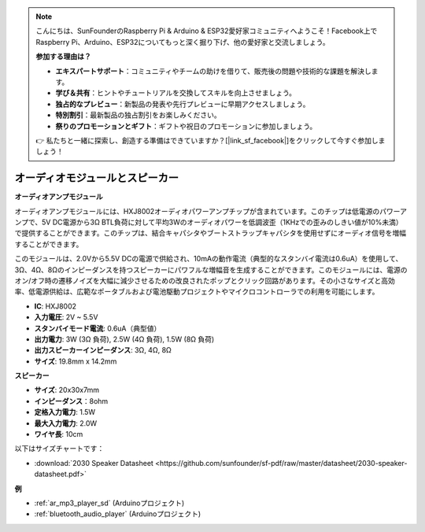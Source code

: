 .. note::

    こんにちは、SunFounderのRaspberry Pi & Arduino & ESP32愛好家コミュニティへようこそ！Facebook上でRaspberry Pi、Arduino、ESP32についてもっと深く掘り下げ、他の愛好家と交流しましょう。

    **参加する理由は？**

    - **エキスパートサポート**：コミュニティやチームの助けを借りて、販売後の問題や技術的な課題を解決します。
    - **学び＆共有**：ヒントやチュートリアルを交換してスキルを向上させましょう。
    - **独占的なプレビュー**：新製品の発表や先行プレビューに早期アクセスしましょう。
    - **特別割引**：最新製品の独占割引をお楽しみください。
    - **祭りのプロモーションとギフト**：ギフトや祝日のプロモーションに参加しましょう。

    👉 私たちと一緒に探索し、創造する準備はできていますか？[|link_sf_facebook|]をクリックして今すぐ参加しましょう！

.. _cpn_audio_speaker:

オーディオモジュールとスピーカー
================================

**オーディオアンプモジュール**

.. image:: img/audio_module.jpg
    :width: 500
    :align: center

オーディオアンプモジュールには、HXJ8002オーディオパワーアンプチップが含まれています。このチップは低電源のパワーアンプで、5V DC電源から3Ω BTL負荷に対して平均3Wのオーディオパワーを低調波歪（1KHzでの歪みのしきい値が10%未満）で提供することができます。このチップは、結合キャパシタやブートストラップキャパシタを使用せずにオーディオ信号を増幅することができます。

このモジュールは、2.0Vから5.5V DCの電源で供給され、10mAの動作電流（典型的なスタンバイ電流は0.6uA）を使用して、3Ω、4Ω、8Ωのインピーダンスを持つスピーカーにパワフルな増幅音を生成することができます。このモジュールには、電源のオン/オフ時の遷移ノイズを大幅に減少させるための改良されたポップとクリック回路があります。その小さなサイズと高効率、低電源供給は、広範なポータブルおよび電池駆動プロジェクトやマイクロコントローラでの利用を可能にします。

* **IC**: HXJ8002
* **入力電圧**: 2V ~ 5.5V
* **スタンバイモード電流**: 0.6uA（典型値）
* **出力電力**: 3W (3Ω 負荷), 2.5W (4Ω 負荷), 1.5W (8Ω 負荷)
* **出力スピーカーインピーダンス**: 3Ω, 4Ω, 8Ω
* **サイズ**: 19.8mm x 14.2mm

**スピーカー**

.. image:: img/speaker_pic.png
    :width: 300
    :align: center

* **サイズ**: 20x30x7mm
* **インピーダンス**：8ohm
* **定格入力電力**: 1.5W 
* **最大入力電力**: 2.0W
* **ワイヤ長**: 10cm

.. image:: img/2030_speaker.png

以下はサイズチャートです：

* :download:`2030 Speaker Datasheet <https://github.com/sunfounder/sf-pdf/raw/master/datasheet/2030-speaker-datasheet.pdf>`

**例**

* :ref:`ar_mp3_player_sd` (Arduinoプロジェクト)
* :ref:`bluetooth_audio_player` (Arduinoプロジェクト)
